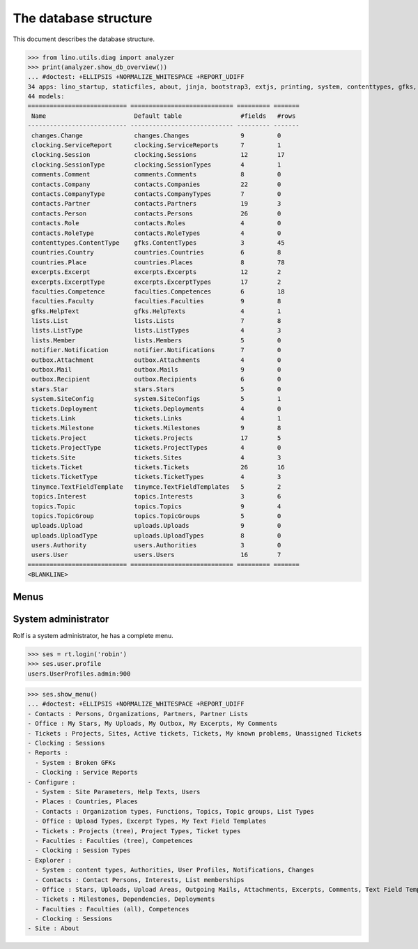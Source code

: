 .. _noi.specs.db:

======================
The database structure
======================

.. To run only this test::

    $ python setup.py test -s tests.SpecsTests.test_db

    doctest init:

    >>> import lino
    >>> lino.startup('lino_noi.projects.team.settings.doctests')
    >>> from lino.api.doctest import *

This document describes the database structure.

>>> from lino.utils.diag import analyzer
>>> print(analyzer.show_db_overview())
... #doctest: +ELLIPSIS +NORMALIZE_WHITESPACE +REPORT_UDIFF
34 apps: lino_startup, staticfiles, about, jinja, bootstrap3, extjs, printing, system, contenttypes, gfks, users, office, countries, contacts, notifier, changes, stars, uploads, outbox, xl, excerpts, comments, noi, tickets, topics, faculties, clocking, lists, export_excel, tinymce, smtpd, weasyprint, appypod, wkhtmltopdf.
44 models:
=========================== ============================ ========= =======
 Name                        Default table                #fields   #rows
--------------------------- ---------------------------- --------- -------
 changes.Change              changes.Changes              9         0
 clocking.ServiceReport      clocking.ServiceReports      7         1
 clocking.Session            clocking.Sessions            12        17
 clocking.SessionType        clocking.SessionTypes        4         1
 comments.Comment            comments.Comments            8         0
 contacts.Company            contacts.Companies           22        0
 contacts.CompanyType        contacts.CompanyTypes        7         0
 contacts.Partner            contacts.Partners            19        3
 contacts.Person             contacts.Persons             26        0
 contacts.Role               contacts.Roles               4         0
 contacts.RoleType           contacts.RoleTypes           4         0
 contenttypes.ContentType    gfks.ContentTypes            3         45
 countries.Country           countries.Countries          6         8
 countries.Place             countries.Places             8         78
 excerpts.Excerpt            excerpts.Excerpts            12        2
 excerpts.ExcerptType        excerpts.ExcerptTypes        17        2
 faculties.Competence        faculties.Competences        6         18
 faculties.Faculty           faculties.Faculties          9         8
 gfks.HelpText               gfks.HelpTexts               4         1
 lists.List                  lists.Lists                  7         8
 lists.ListType              lists.ListTypes              4         3
 lists.Member                lists.Members                5         0
 notifier.Notification       notifier.Notifications       7         0
 outbox.Attachment           outbox.Attachments           4         0
 outbox.Mail                 outbox.Mails                 9         0
 outbox.Recipient            outbox.Recipients            6         0
 stars.Star                  stars.Stars                  5         0
 system.SiteConfig           system.SiteConfigs           5         1
 tickets.Deployment          tickets.Deployments          4         0
 tickets.Link                tickets.Links                4         1
 tickets.Milestone           tickets.Milestones           9         8
 tickets.Project             tickets.Projects             17        5
 tickets.ProjectType         tickets.ProjectTypes         4         0
 tickets.Site                tickets.Sites                4         3
 tickets.Ticket              tickets.Tickets              26        16
 tickets.TicketType          tickets.TicketTypes          4         3
 tinymce.TextFieldTemplate   tinymce.TextFieldTemplates   5         2
 topics.Interest             topics.Interests             3         6
 topics.Topic                topics.Topics                9         4
 topics.TopicGroup           topics.TopicGroups           5         0
 uploads.Upload              uploads.Uploads              9         0
 uploads.UploadType          uploads.UploadTypes          8         0
 users.Authority             users.Authorities            3         0
 users.User                  users.Users                  16        7
=========================== ============================ ========= =======
<BLANKLINE>


Menus
-----

System administrator
--------------------

Rolf is a system administrator, he has a complete menu.

>>> ses = rt.login('robin') 
>>> ses.user.profile
users.UserProfiles.admin:900

>>> ses.show_menu()
... #doctest: +ELLIPSIS +NORMALIZE_WHITESPACE +REPORT_UDIFF
- Contacts : Persons, Organizations, Partners, Partner Lists
- Office : My Stars, My Uploads, My Outbox, My Excerpts, My Comments
- Tickets : Projects, Sites, Active tickets, Tickets, My known problems, Unassigned Tickets
- Clocking : Sessions
- Reports :
  - System : Broken GFKs
  - Clocking : Service Reports
- Configure :
  - System : Site Parameters, Help Texts, Users
  - Places : Countries, Places
  - Contacts : Organization types, Functions, Topics, Topic groups, List Types
  - Office : Upload Types, Excerpt Types, My Text Field Templates
  - Tickets : Projects (tree), Project Types, Ticket types
  - Faculties : Faculties (tree), Competences
  - Clocking : Session Types
- Explorer :
  - System : content types, Authorities, User Profiles, Notifications, Changes
  - Contacts : Contact Persons, Interests, List memberships
  - Office : Stars, Uploads, Upload Areas, Outgoing Mails, Attachments, Excerpts, Comments, Text Field Templates
  - Tickets : Milestones, Dependencies, Deployments
  - Faculties : Faculties (all), Competences
  - Clocking : Sessions
- Site : About
